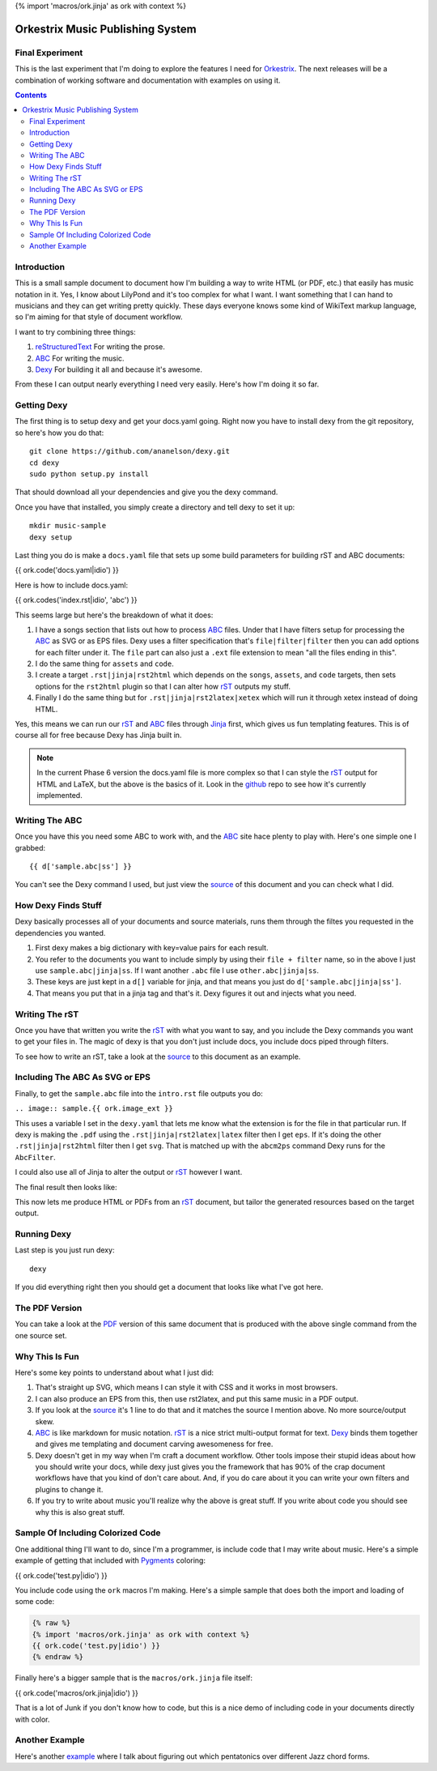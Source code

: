 {% import 'macros/ork.jinja' as ork with context %}

Orkestrix Music Publishing System
=================================

Final Experiment
----------------

This is the last experiment that I'm doing to explore the features
I need for Orkestrix_.  The next releases will be a combination
of working software and documentation with examples on using it.



.. contents::

Introduction
------------

This is a small sample document to document how I'm building a 
way to write HTML (or PDF, etc.) that easily has music notation
in it.  Yes, I know about LilyPond and it's too complex for what
I want.  I want something that I can hand to musicians and they
can get writing pretty quickly.  These days everyone knows some
kind of WikiText markup language, so I'm aiming for that style
of document workflow.

I want to try combining three things:

1. reStructuredText_ For writing the prose.
2. ABC_ For writing the music.
3. Dexy_ For building it all and because it's awesome.

From these I can output nearly everything I need very easily.  Here's how
I'm doing it so far.

Getting Dexy
------------

The first thing is to setup dexy and get your docs.yaml going.  Right
now you have to install dexy from the git repository, so here's how you
do that::

    git clone https://github.com/ananelson/dexy.git
    cd dexy
    sudo python setup.py install

That should download all your dependencies and give you the dexy command.

Once you have that installed, you simply create a directory and tell dexy
to set it up::

    mkdir music-sample
    dexy setup

Last thing you do is make a ``docs.yaml`` file that sets up some build
parameters for building rST and ABC documents:


.. @export "abc"

{{ ork.code('docs.yaml|idio') }}

.. @end

Here is how to include docs.yaml:

{{ ork.codes('index.rst|idio', 'abc') }}

This seems large but here's the breakdown of what it does:

1. I have a songs section that lists out how to process ABC_ files.
   Under that I have filters setup for processing the ABC_ as SVG
   or as EPS files.  Dexy uses a filter specification that's 
   ``file|filter|filter`` then you can add options for each filter 
   under it.  The ``file`` part can also just a ``.ext`` file extension
   to mean "all the files ending in this".
2. I do the same thing for ``assets`` and ``code``.
3. I create a target ``.rst|jinja|rst2html`` which depends on the
   ``songs``, ``assets``, and ``code`` targets, then sets options for
   the ``rst2html`` plugin so that I can alter how rST_ outputs my
   stuff.
4. Finally I do the same thing but for ``.rst|jinja|rst2latex|xetex``
   which will run it through xetex instead of doing HTML.

Yes, this means we can run our rST_ and ABC_ files through Jinja_ first, which
gives us fun templating features.  This is of course all for free because Dexy
has Jinja built in.

.. note::

    In the current Phase 6 version the docs.yaml file is more complex so that
    I can style the rST_ output for HTML and LaTeX, but the above is the
    basics of it.  Look in the github_ repo to see how it's currently
    implemented.

Writing The ABC
---------------

Once you have this you need some ABC to work with, and the ABC_ site
hace plenty to play with.  Here's one simple one I grabbed::

{{ d['sample.abc|ss'] }}

You can't see the Dexy command I used, but just view the source_ of this
document and you can check what I did.

How Dexy Finds Stuff
--------------------

Dexy basically processes all of your documents and source materials,
runs them through the filtes you requested in the dependencies you wanted.

1. First dexy makes a big dictionary with key=value pairs for each result.
2. You refer to the documents you want to include simply by using their 
   ``file + filter`` name, so in the above I just use ``sample.abc|jinja|ss``.
   If I want another ``.abc`` file I use ``other.abc|jinja|ss``.
3.  These keys are just kept in a ``d[]`` variable for jinja, and that 
    means you just do ``d['sample.abc|jinja|ss']``.
4. That means you put that in a jinja tag and that's it. Dexy figures it out
   and injects what you need.


Writing The rST
---------------

Once you have that written you write the rST_ with what you want to say, and
you include the Dexy commands you want to get your files in.  The magic of
dexy is that you don't just include docs, you include docs piped through
filters.

To see how to write an rST, take a look at the source_ to this document
as an example.

Including The ABC As SVG or EPS
-------------------------------

Finally, to get the ``sample.abc`` file into the ``intro.rst`` file
outputs you do:

``.. image:: sample.{{ ork.image_ext }}``

This uses a variable I set in the ``dexy.yaml`` that lets me know what
the extension is for the file in that particular run.  If dexy is making the
``.pdf`` using the ``.rst|jinja|rst2latex|latex`` filter then I get ``eps``.
If it's doing the other ``.rst|jinja|rst2html`` filter then I get ``svg``.
That is matched up with the ``abcm2ps`` command Dexy runs for the ``AbcFilter``.

I could also use all of Jinja to alter the output or rST_ however I want.

The final result then looks like:

.. image:: sample.{{ ork.image_ext }}

This now lets me produce HTML or PDFs from an rST_ document, but tailor the
generated resources based on the target output.

Running Dexy
------------

Last step is you just run dexy::

    dexy

If you did everything right then you should get a document that looks like
what I've got here.

The PDF Version
---------------

You can take a look at the PDF_ version of this same document that is produced
with the above single command from the one source set.


Why This Is Fun
---------------

Here's some key points to understand about what I just did:

1. That's straight up SVG, which means I can style it with CSS and it works in most browsers.
2. I can also produce an EPS from this, then use rst2latex, and put this same music in a PDF output.
3. If you look at the source_ it's 1 line to do that and it matches the source I mention above. No more source/output skew.
4. ABC_ is like markdown for music notation. rST_ is a nice strict multi-output format for text. Dexy_ binds them together
   and gives me templating and document carving awesomeness for free.
5. Dexy doesn't get in my way when I'm craft a document workflow.  Other tools impose their stupid ideas about how you should
   write your docs, while dexy just gives you the framework that has 90% of the crap document workflows have that you 
   kind of don't care about.  And, if you do care about it you can write your own filters and plugins to change it.
6. If you try to write about music you'll realize why the above is great stuff.  If you write about code you should see
   why this is also great stuff.

Sample Of Including Colorized Code
----------------------------------

One additional thing I'll want to do, since I'm a programmer, is include code
that I may write about music.  Here's a simple example of getting that included
with Pygments_ coloring:

{{ ork.code('test.py|idio') }}

You include code using the ``ork`` macros I'm making.  Here's a simple sample
that does both the import and loading of some code:

.. code::

    {% raw %}
    {% import 'macros/ork.jinja' as ork with context %}
    {{ ork.code('test.py|idio') }}
    {% endraw %}

Finally here's a bigger sample that is the ``macros/ork.jinja`` file itself:

{{ ork.code('macros/ork.jinja|idio') }}

That is a lot of Junk if you don't know how to code, but this is a nice demo
of including code in your documents directly with color.

Another Example
---------------

Here's another example_ where I talk about figuring out which pentatonics
over different Jazz chord forms.

.. _reStructuredText: http://docutils.sourceforge.net/docs/ref/rst/restructuredtext.html
.. _rST: http://docutils.sourceforge.net/docs/ref/rst/restructuredtext.html
.. _ABC: http://abcnotation.com/
.. _Dexy: http://dexy.it/
.. _YAML: http://www.yaml.org/
.. _Jinja: http://jinja.pocoo.org/
.. _source: http://orkestrix.org/index.rst
.. _PDF: http://orkestrix.org/index.pdf
.. _zedshaw: http://twitter.com/zedshaw
.. _Orkestrix: http://orkestrix.org/
.. _github: http://github.org/zedshaw/orkestrix
.. _Pygments: http://pygments.org/
.. _example: jazz_chords.html
